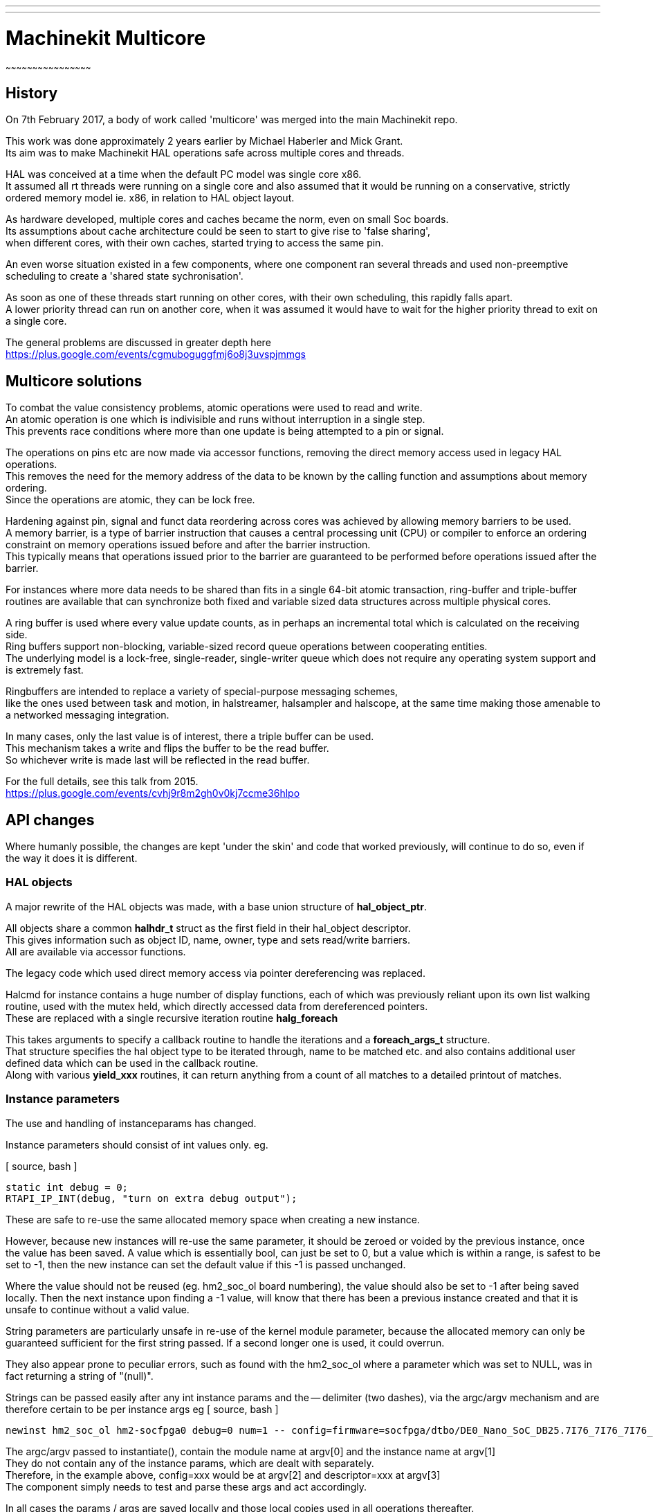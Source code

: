 ---
---

:skip-front-matter:

= Machinekit Multicore
~~~~~~~~~~~~~~~~~~~~~~~~~~~~~~~~~~~~~~~~~~~~~~~~

== History

On 7th February 2017, a body of work called 'multicore' was merged into the main Machinekit repo.

This work was done approximately 2 years earlier by Michael Haberler and Mick Grant. +
Its aim was to make Machinekit HAL operations safe across multiple cores and threads.

HAL was conceived at a time when the default PC model was single core x86. +
It assumed all rt threads were running on a single core and also assumed that it would be running
on a conservative, strictly ordered memory model ie. x86, in relation to HAL object layout.

As hardware developed, multiple cores and caches became the norm, even on small Soc boards. +
Its assumptions about cache architecture could be seen to start to give rise to 'false sharing', +
when different cores, with their own caches, started trying to access the same pin.

An even worse situation existed in a few components, where one component ran several threads and used
non-preemptive scheduling to create a 'shared state sychronisation'.

As soon as one of these threads start running on other cores, with their own scheduling, this rapidly falls apart. +
A lower priority thread can run on another core, when it was assumed it would have to wait for the higher priority 
thread to exit on a single core.

The general problems are discussed in greater depth here +
https://plus.google.com/events/cgmuboguggfmj6o8j3uvspjmmgs

== Multicore solutions

To combat the value consistency problems, atomic operations were used to read and write.  +
An atomic operation is one which is indivisible and runs without interruption in a single step. + 
This prevents race conditions where more than one update is being attempted to a pin or signal.

The operations on pins etc are now made via accessor functions, removing the direct memory access used in legacy HAL operations. +
This removes the need for the memory address of the data to be known by the calling function and assumptions about memory
ordering. +
Since the operations are atomic, they can be lock free.

Hardening against pin, signal and funct data reordering across cores was achieved by allowing memory barriers to be used. +
A memory barrier, is a type of barrier instruction that causes a central processing unit (CPU) or compiler to enforce an ordering constraint 
on memory operations issued before and after the barrier instruction. +
This typically means that operations issued prior to the barrier are guaranteed to be performed before operations issued after the barrier.

For instances where more data needs to be shared than fits in a single 64-bit atomic transaction, ring-buffer and
triple-buffer routines are available that can synchronize both fixed and variable sized data structures across multiple physical cores.

A ring buffer is used where every value update counts, as in perhaps an incremental total which is calculated on the receiving side. +
Ring buffers support non-blocking, variable-sized record queue operations between cooperating entities. +
The underlying model is a lock-free, single-reader, single-writer queue which does not require any operating system support and is extremely fast. +

Ringbuffers are intended to replace a variety of special-purpose messaging schemes, +
like the ones used between task and motion, in halstreamer, halsampler and halscope, at the same time making those amenable to a networked messaging integration. 

In many cases, only the last value is of interest, there a triple buffer can be used. +
This mechanism takes a write and flips the buffer to be the read buffer. +
So whichever write is made last will be reflected in the read buffer.


For the full details, see this talk from 2015. +
https://plus.google.com/events/cvhj9r8m2gh0v0kj7ccme36hlpo 

== API changes

Where humanly possible, the changes are kept 'under the skin' and code that worked previously, will continue to do so,
even if the way it does it is different. +

=== HAL objects

A major rewrite of the HAL objects was made, with a base union structure of *hal_object_ptr*. 

All objects share a common *halhdr_t* struct as the first field in their hal_object descriptor. +
This gives information such as object ID, name, owner, type and sets read/write barriers. +
All are available via accessor functions.

The legacy code which used direct memory access via pointer dereferencing was replaced.

Halcmd for instance contains a huge number of display functions, each of which was previously reliant upon its own list walking routine,
used with the mutex held, which directly accessed data from dereferenced pointers. +
These are replaced with a single recursive iteration routine *halg_foreach*

This takes arguments to specify a callback routine to handle the iterations and a *foreach_args_t* structure. +
That structure specifies the hal object type to be iterated through, name to be matched etc. and also contains additional user defined data
which can be used in the callback routine. +
Along with various *yield_xxx* routines, it can return anything from a count of all matches to a detailed printout of matches.

=== Instance parameters

The use and handling of instanceparams has changed.

Instance parameters should consist of int values only. eg.

[ source, bash ]
----
static int debug = 0;
RTAPI_IP_INT(debug, "turn on extra debug output");
----
These are safe to re-use the same allocated memory space when creating a new instance.

However, because new instances will re-use the same parameter, it should be zeroed or voided by the previous instance, once the value has been saved.
A value which is essentially bool, can just be set to 0, but a value which is within a range, is safest to be set to -1, then the new instance can set the default value if this -1 is passed unchanged.

Where the value should not be reused (eg. hm2_soc_ol board numbering), the value should also be set to -1 after being saved locally.
Then the next instance upon finding a -1 value, will know that there has been a previous instance created and that it is unsafe to continue without a valid value.

String parameters are particularly unsafe in re-use of the kernel module parameter, because the allocated memory can only be guaranteed sufficient for the first string passed.
If a second longer one is used, it could overrun.

They also appear prone to peculiar errors, such as found with the hm2_soc_ol where a parameter
which was set to NULL, was in fact returning a string of "(null)".

Strings can be passed easily after any int instance params and the -- delimiter (two dashes), via the argc/argv mechanism and are therefore certain to be per instance args
eg
[ source, bash ]
----
newinst hm2_soc_ol hm2-socfpga0 debug=0 num=1 -- config=firmware=socfpga/dtbo/DE0_Nano_SoC_DB25.7I76_7I76_7I76_7I76.dtbo num_encoders=2 num_stepgens=4 descriptor=/some/descriptor/file/address
----
The argc/argv passed to instantiate(), contain the module name at argv[0] and the instance name at argv[1] +
They do not contain any of the instance params, which are dealt with separately. +
Therefore, in the example above, config=xxx would be at argv[2] and descriptor=xxx at argv[3] +
The component simply needs to test and parse these args and act accordingly. 

In all cases the params / args are saved locally and those local copies used in all operations thereafter. +
Referring to a global parameter after another instance has been created, will result in the value set by the latest instance being passed, not the original one.

=== ringbuffers

ringbuffer code changes slightly, in that +
*hal_ring_detach(char *name, ringbuffer_t *rb)* +
becomes +
*hal_ring_detach(ringbuffer_t *rb)*

== v2 components

Components which utilise the 'atomic operation via accessors' model, were called version 2 or v2 for short. +
They have v2 inserted before the file extension eg. debouncev2.icomp

All v2 components are instantiated, even if the v1 counterpart is not. +
Some are C components, but the vast majority are .icomp scripts designed to be generated with the *instcomp* tool. + 
This is the recommended way to write new components.

In the instantiated components directory https://github.com/machinekit/machinekit/tree/master/src/hal/i_components, 
there are conventional and v2 versions of each component. +
They differ internally in a 2 main respects.

They use 'pin_ptr' instead of 'pin'.

*pin out float output;* +
_becomes_ +
*pin_ptr out float output;* 

They use accessor macros to get/set/increment the pin values.

*output = 1.23;* +
_becomes_ +
*sf(output, 1.23);*  // sf being *s*(et)*f*(loat) +

The header file containing macros is included into all components created with instcomp. +
It is https://github.com/machinekit/machinekit/blob/master/src/hal/lib/hal_accessor_macros.h

For further information on writing instantiated components (v1 or v2) see
http://www.machinekit.io/docs/hal/instcomp


Last updated 2017-03-04 10:44:22 GMT
